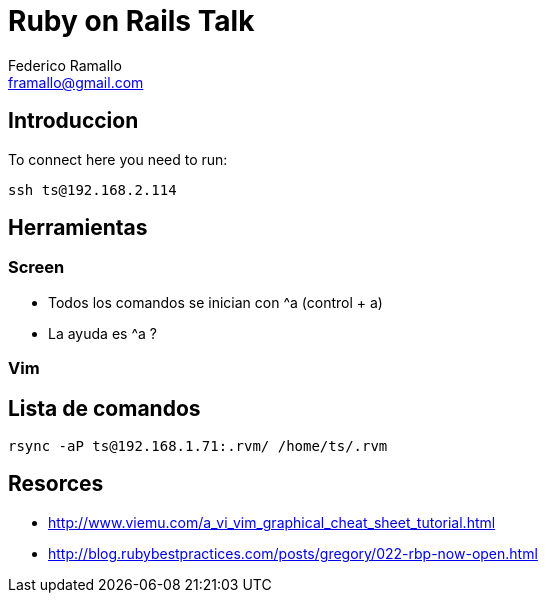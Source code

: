 = Ruby on Rails Talk =
:author: Federico Ramallo
:email: framallo@gmail.com
:homepage: http://tangosource.com


== Introduccion 

To connect here you need to run:
  
  ssh ts@192.168.2.114

== Herramientas
=== Screen
- Todos los comandos se inician con ^a (control + a)
- La ayuda es ^a ?

=== Vim


== Lista de comandos

  rsync -aP ts@192.168.1.71:.rvm/ /home/ts/.rvm

== Resorces

- http://www.viemu.com/a_vi_vim_graphical_cheat_sheet_tutorial.html
- http://blog.rubybestpractices.com/posts/gregory/022-rbp-now-open.html
  
  
